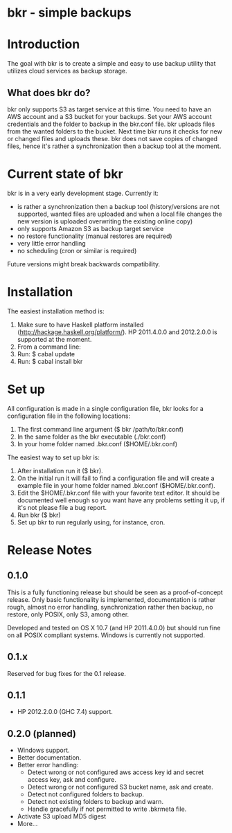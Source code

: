 * bkr - simple backups

* Introduction

The goal with bkr is to create a simple and easy to use backup utility that utilizes cloud services as backup storage.

** What does bkr do?

bkr only supports S3 as target service at this time. You need to have an AWS account and a S3 bucket for your backups. Set your AWS account credentials and the folder to backup in the bkr.conf file. bkr uploads files from the wanted folders to the bucket. Next time bkr runs it checks for new or changed files and uploads these. bkr does not save copies of changed files, hence it's rather a synchronization then a backup tool at the moment.

* Current state of bkr

bkr is in a very early development stage. Currently it: 
- is rather a synchronization then a backup tool (history/versions are not supported, wanted files are uploaded and when a local file changes the new version is uploaded overwriting the existing online copy)
- only supports Amazon S3 as backup target service
- no restore functionality (manual restores are required)
- very little error handling
- no scheduling (cron or similar is required)

Future versions might break backwards compatibility.

* Installation

The easiest installation method is:
1. Make sure to have Haskell platform installed (http://hackage.haskell.org/platform/). HP 2011.4.0.0 and 2012.2.0.0 is supported at the moment.
2. From a command line:
3. Run: $ cabal update
4. Run: $ cabal install bkr

* Set up

All configuration is made in a single configuration file, bkr looks for a configuration file in the following locations:

1. The first command line argument ($ bkr /path/to/bkr.conf)
2. In the same folder as the bkr executable (./bkr.conf)
3. In your home folder named .bkr.conf ($HOME/.bkr.conf)

The easiest way to set up bkr is:
1. After installation run it ($ bkr).
2. On the initial run it will fail to find a configuration file and will create a example file in your home folder named .bkr.conf ($HOME/.bkr.conf).
3. Edit the $HOME/.bkr.conf file with your favorite text editor. It should be documented well enough so you want have any problems setting it up, if it's not please file a bug report.
4. Run bkr ($ bkr)
5. Set up bkr to run regularly using, for instance, cron.

* Release Notes

** 0.1.0

This is a fully functioning release but should be seen as a proof-of-concept release. Only basic functionality is implemented, documentation is rather rough, almost no error handling, synchronization rather then backup, no restore, only POSIX, only S3, among other.

Developed and tested on OS X 10.7 (and HP 2011.4.0.0) but should run fine on all POSIX compliant systems. Windows is currently not supported.

** 0.1.x

Reserved for bug fixes for the 0.1 release.

** 0.1.1

- HP 2012.2.0.0 (GHC 7.4) support. 

** 0.2.0 (planned)
- Windows support.
- Better documentation.
- Better error handling:
     + Detect wrong or not configured aws access key id and secret access key, ask and configure.
     + Detect wrong or not configured S3 bucket name, ask and create.
     + Detect not configured folders to backup.
     + Detect not existing folders to backup and warn.
     + Handle gracefully if not permitted to write .bkrmeta file.
- Activate S3 upload MD5 digest
- More...
